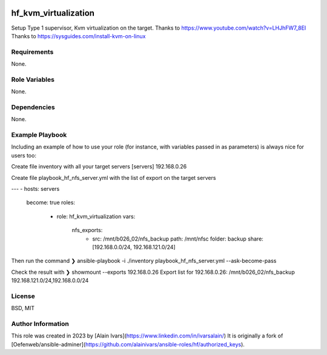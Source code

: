 
.. image:: https://api.travis-ci.org/alainivars/ansible-roles.svg?branch=master
    :target: http://travis-ci.org/alainivars/ansible-role
    :alt: Build status

hf_kvm_virtualization
=====================
Setup Type 1 supervisor, Kvm virtualization on the target.
Thanks to https://www.youtube.com/watch?v=LHJhFW7_8EI
Thanks to https://sysguides.com/install-kvm-on-linux

Requirements
------------
None.

Role Variables
--------------
None.

Dependencies
------------
None.

Example Playbook
----------------
Including an example of how to use your role (for instance, with variables passed in as parameters) is always nice for users too:

Create file inventory with all your target servers
[servers]
192.168.0.26

Create file playbook_hf_nfs_server.yml with the list of export on the target servers

---
- hosts: servers
  become: true
  roles:
    - role: hf_kvm_virtualization
      vars:
        nfs_exports:
          - src: /mnt/b026_02/nfs_backup
            path: /mnt/nfsc
            folder: backup
            share: [192.168.0.0/24, 192.168.121.0/24]

Then run the command
❯ ansible-playbook -i ./inventory playbook_hf_nfs_server.yml --ask-become-pass

Check the result with
❯ showmount --exports 192.168.0.26
Export list for 192.168.0.26:
/mnt/b026_02/nfs_backup          192.168.121.0/24,192.168.0.0/24

License
-------
BSD, MIT

Author Information
------------------
This role was created in 2023 by [Alain Ivars](https://www.linkedin.com/in/ivarsalain/)
It is originally a fork of [Oefenweb/ansible-adminer](https://github.com/alainivars/ansible-roles/hf/authorized_keys).
